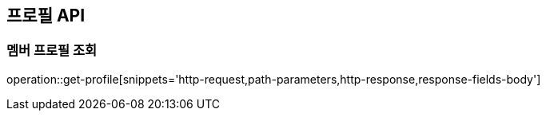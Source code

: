 [[profile-API]]
== 프로필 API

[[get]]
=== 멤버 프로필 조회

operation::get-profile[snippets='http-request,path-parameters,http-response,response-fields-body']


